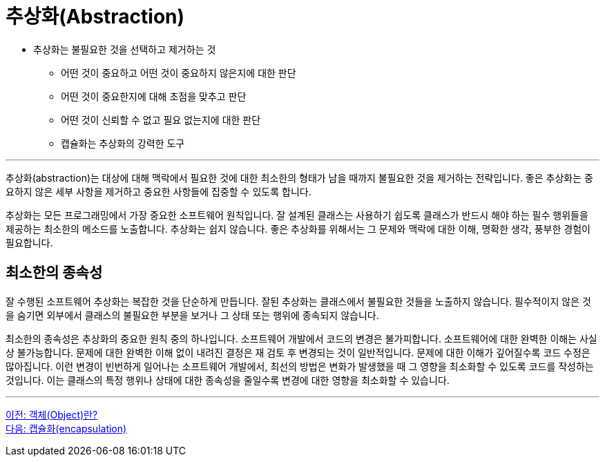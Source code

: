 = 추상화(Abstraction)

* 추상화는 불필요한 것을 선택하고 제거하는 것
**  어떤 것이 중요하고 어떤 것이 중요하지 않은지에 대한 판단
**  어떤 것이 중요한지에 대해 초점을 맞추고 판단
**  어떤 것이 신뢰할 수 없고 필요 없는지에 대한 판단
**  캡슐화는 추상화의 강력한 도구

---

추상화(abstraction)는 대상에 대해 맥락에서 필요한 것에 대한 최소한의 형태가 남을 때까지 불필요한 것을 제거하는 전략입니다. 좋은 추상화는 중요하지 않은 세부 사항을 제거하고 중요한 사항들에 집중할 수 있도록 합니다.

추상화는 모든 프로그래밍에서 가장 중요한 소프트웨어 원칙입니다. 잘 설계된 클래스는 사용하기 쉽도록 클래스가 반드시 해야 하는 필수 행위들을 제공하는 최소한의 메소드를 노출합니다. 추상화는 쉽지 않습니다. 좋은 추상화를 위해서는 그 문제와 맥락에 대한 이해, 명확한 생각, 풍부한 경험이 필요합니다.

== 최소한의 종속성

잘 수행된 소프트웨어 추상화는 복잡한 것을 단순하게 만듭니다. 잘된 추상화는 클래스에서 불필요한 것들을 노출하지 않습니다. 필수적이지 않은 것을 숨기면 외부에서 클래스의 불필요한 부분을 보거나 그 상태 또는 행위에 종속되지 않습니다.

최소한의 종속성은 추상화의 중요한 원칙 중의 하나입니다. 소프트웨어 개발에서 코드의 변경은 불가피합니다. 소프트웨어에 대한 완벽한 이해는 사실상 불가능합니다. 문제에 대한 완벽한 이해 없이 내려진 결정은 재 검토 후 변경되는 것이 일반적입니다. 문제에 대한 이해가 깊어질수록 코드 수정은 많아집니다. 이런 변경이 빈번하게 일어나는 소프트웨어 개발에서, 최선의 방법은 변화가 발생했을 때 그 영향을 최소화할 수 있도록 코드를 작성하는 것입니다. 이는 클래스의 특정 행위나 상태에 대한 종속성을 줄일수록 변경에 대한 영향을 최소화할 수 있습니다.

---

link:./04_object.adoc[이전: 객체(Object)란?] +
link:./06_encapulation.adoc[다음: 캡슐화(encapsulation)]